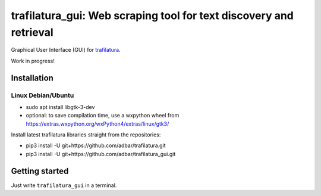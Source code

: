 trafilatura_gui: Web scraping tool for text discovery and retrieval
===================================================================

Graphical User Interface (GUI) for `trafilatura <https://github.com/adbar/trafilatura>`_.

Work in progress!


Installation
------------


Linux Debian/Ubuntu
~~~~~~~~~~~~~~~~~~~~

- sudo apt install libgtk-3-dev
- optional: to save compilation time, use a wxpython wheel from https://extras.wxpython.org/wxPython4/extras/linux/gtk3/

Install latest trafilatura libraries straight from the repositories:

- pip3 install -U git+https://github.com/adbar/trafilatura.git
- pip3 install -U git+https://github.com/adbar/trafilatura_gui.git


Getting started
---------------

Just write ``trafilatura_gui`` in a terminal.


